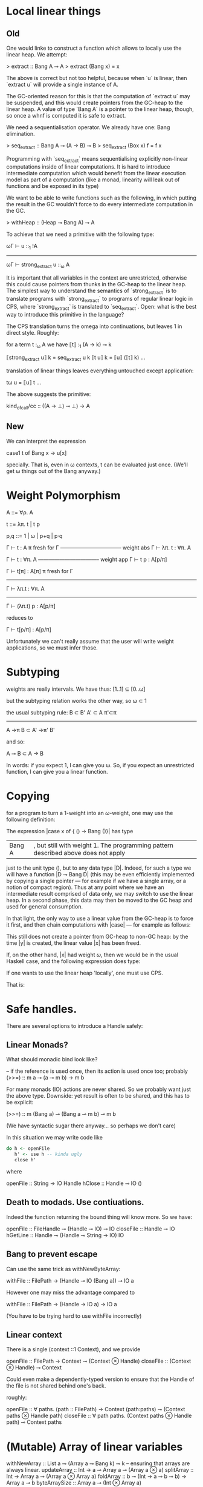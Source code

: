 * Local linear things

** Old
One would linke to construct a function which allows to locally use
the linear heap. We attempt:

> extract :: Bang A ⊸ A
> extract (Bang x) = x


The above is correct but not too helpful, because when `u` is linear, then
`extract u` will provide a single instance of A.

The GC-oriented reason for this is that the computation of `extract
u` may be suspended, and this would create pointers from the
GC-heap to the linear heap. A value of type `Bang A` is a pointer
to the linear heap, though, so once a whnf is computed it is safe
to extract.

We need a sequentialisation operator. We already have one: Bang
elimination.

> seq_extract :: Bang A ⊸ (A → B) ⊸ B
> seq_extract (Box x) f = f x

Programming with `seq_extract` means sequentialising explicitly
non-linear computations inside of linear computations. It is hard
to introduce intermediate computation which would benefit from the
linear execution model as part of a computation (like a monad,
linearity will leak out of functions and be exposed in its type)


We want to be able to write functions such as the following, in
which putting the result in the GC wouldn't force to do every
intermediate computation in the GC.

> withHeap :: (Heap ⊸ Bang A) ⊸ A

To achieve that we need a primitive with the following type:

   ωΓ ⊢ u ::_1 !A
------------------------------
ωΓ ⊢ strong_extract u ::_ω A

It is important that all variables in the context are unrestricted,
otherwise this could cause pointers from thunks in the GC-heap to
the linear heap. The simplest way to understand the semantics of
`strong_extract` is to translate programs with `strong_extract` to
programs of regular linear logic in CPS, where `strong_extract` is
translated to `seq_extract`. Open: what is the best way to
introduce this primitive in the language?


The CPS translation turns the omega into continuations, but
leaves 1 in direct style. Roughly:

for a term t :_ω A we have ⟦t⟧ :_1 (A → k) ⊸ k


⟦strong_extract u⟧ k = seq_extract u k
⟦t u⟧ k = ⟦u⟧ (⟦t⟧ k)
…


translation of linear things leaves everything untouched except
application:

tω u = ⟦u⟧ t
…


The above suggests the primitive:


kind_of_call/cc :: ((A → ⊥) ⊸ ⊥) → A
** New

We can interpret the expression 

case1 t of Bang x -> u[x]

specially. That is, even in ω contexts, t can be evaluated just
once. (We'll get ω things out of the Bang anyway.)

* Weight Polymorphism 


A ::= ∀ρ. A


t ::= λπ. t | t p

p,q ::= 1 | ω | p+q | p·q


        Γ ⊢ t : A    π fresh for Γ
  ----------------------------------- weight abs
          Γ ⊢ λπ. t : ∀π. A


         Γ ⊢ t : ∀π. A
   ----------------------------------- weight app
         Γ ⊢ t p : A[p/π]



 Γ ⊢ t[π] : A[π]    π fresh for Γ
-----------------------------------
  Γ ⊢ λπ.t : ∀π. A
---------------------------------------
    Γ ⊢ (λπ.t) p : A[p/π]


reduces to


  Γ ⊢ t[p/π] : A[p/π]


Unfortunately we can't really assume that the user will write weight
applications, so we must infer those.
* Subtyping

weights are really intervals. We have thus:
[1..1] ⊆ [0..ω]

but the subtyping relation works the other way, so
ω ⊂ 1

the usual subtyping rule:
B ⊂ B'  A' ⊂ A  π'⊂π
----------------------
A ->π B  ⊂ A' ->π' B'

and so:

  A ⊸ B  ⊂  A -> B

In words: if you expect 1, I can give you ω. So, if you expect an
unrestricted function, I can give you a linear function.


* Copying
for a program to turn a $1$-weight into an $ω$-weight, one may use
the following definition:
\begin{code}
data Bang A = Bang ωA
\end{code}

The expression |case x of { () -> Bang ()}| has type
|Bang A|, but still with weight 1.  The programming pattern described above does not apply
just to the unit type $()$, but to any data type |D|. Indeed, for such
a type we will have a function |D ⊸ Bang D| (this may be even
efficiently implemented by copying a single pointer --- for example if
we have a single array, or a notion of compact region).  Thus at any
point where we have an intermediate result comprised of data only, we
may switch to use the linear heap. In a second phase, this data may
then be moved to the GC heap and used for general consumption.

In that light, the only way to use a linear value from the GC-heap is
to force it first, and then chain computations with |case| --- for
example as follows:
\begin{code}
let x = _1 ()
case ( case x of { () -> Bang () }) of {
  Bang y -> ()
}
\end{code}
This still does not create a pointer from GC-heap to non-GC heap: by the
time |y| is created, the linear value |x| has been freed.

If, on the other hand, |x| had weight $ω$, then we would be in the
usual Haskell case, and the following expression does type:
\begin{code}
let x = _ ω ()
let y = _ ω ( case x of { () -> () } )
in ()
\end{code}

If one wants to use the linear heap 'locally', one must use CPS.

That is:

\begin{code}
doSomethingWithLinearHeap :: (A ⊸ Bang B) ⊸ A ⊸ (B → C) ⊸ C
doSomethingWithLinearHeap f x k = case f x of
  Bang y -> k y

doSomethingWithLinearHeap :: Bang B ⊸ (B → C) ⊸ C
doSomethingWithLinearHeap x k = case x of
  Bang y -> k y
\end{code}

* Safe handles.

There are several options to introduce a Handle safely:

** Linear Monads?
What should monadic bind look like?

-- if the reference is used once, then its action is used once too; probably
(>>=) :: m a ⊸ (a ⊸ m b) → m b

For many monads (IO) actions are never shared. So we probably want just the above type.
Downside: yet result is often to be shared, and this has to be explicit:

(>>=) :: m (Bang a) ⊸ (Bang a ⊸ m b) ⊸ m b

(We have syntactic sugar there anyway... so perhaps we don't care)


In this situation we may write code like

#+BEGIN_SRC haskell
do h <- openFile
   h' <- use h -- kinda ugly
   close h'
#+END_SRC

where

openFile :: String -> IO Handle
hClose :: Handle ⊸ IO ()

** Death to modads. Use contiuations.
Indeed the function returning the bound thing will know more. So we
have:

openFile :: FileHandle ⊸ (Handle ⊸ IO) ⊸ IO
closeFile :: Handle ⊸ IO
hGetLine :: Handle ⊸ (Handle ⊸ String -> IO) IO

** Bang to prevent escape

Can use the same trick as withNewByteArray:

withFile :: FilePath -> (Handle ⊸ IO (Bang a)) ⊸ IO a

However one may miss the advantage compared to

withFile :: FilePath -> (Handle -> IO a) -> IO a

(You have to be trying hard to use withFile incorrectly)

** Linear context

There is a single (context ::1 Context), and we provide

openFile :: FilePath -> Context ⊸ (Context ⊗ Handle)
closeFile :: (Context ⊗ Handle) ⊸ Context

Could even make a dependently-typed version to ensure that the Handle
of the file is not shared behind one's back.

roughly:

openFile :: ∀ paths. (path :: FilePath) -> Context (path:paths) ⊸ (Context paths ⊗ Handle path)
closeFile :: ∀ path paths. (Context paths ⊗ Handle path) ⊸ Context paths

* (Mutable) Array of linear variables

withNewArray :: List a ⊸ (Array a ⊸ Bang k) ⊸ k -- ensuring that arrays are always linear.
updateArray :: Int → a ⊸ Array a ⊸ (Array a ⊗ a)
splitArray :: Int → Array a ⊸ (Array a ⊗ Array a)
foldArray :: b ⊸ (Int → a ⊸ b ⊸ b) → Array a ⊸ b
byteArraySize :: Array a ⊸ (Int ⊗ Array a)

Denotational Semantics:

type Array = List

withNewArray xs k = case k xs of
  Bang r -> r -- note case-bang eval rule.

byteArraySizeThus intermidiate stuff in "k xs" will use the linear heap.

updateArray 0 y (x:xs) = (x, y:xs)
updateArray n y [] = (error "array too small!") y
updateArray n y (x:xs) = case updateArray (n-1) y xs of
  (y',xs') -> (y',x:xs')

splitArray n [] = []
splitArray 0 xs = ([],xs)
splitArray n (x:xs) = case splitArray (n-1) xs of
  (ys,zs) -> (x:ys,zs)

foldArray = foldr

byteArraySize [] = (0,[])
byteArraySize (x:xs) = case byteArraySize xs of
  (n,ys) -> (1+n,y:ys)

* Proof of consistency for dyn. semantics

We extend the reduction with types, as follows:

   Γ:t  ⇓ρ  Δ:z
becomes:
  Ξ ⊢ (Γ|t ⇓ Δ|z) :ρ A, Σ

where
Ξ : free variables
Γ,Δ: heap states
t,z : term states
Σ : stack (pairs of term and type)


Then we can prove

if Ξ ⊢ (Γ|t :ρ A),Σ then Ξ ⊢ (Δ|z :ρ A),Σ

where Ξ ⊢ (Γ|t :ρ A),Σ  ≝   Ξ ⊢ let Γ in (t,terms(Σ)) : (ρA⊗weighted_types(Σ))

Consistency of the heap is implied by well-typedness; so if we start
with a well-typed heap, we will obtain a consistent heap.


The rules are:

  Ξ, x:ωB ⊢ (Γ|e ⇓ Δ|z) :ρ A, Σ
---------------------------------------------------------- shared variable
  Ξ ⊢ (Γ,x :ω B = e | x  ⇓ Δ, x :ω B = z | z) :ρ A, Σ



  Ξ ⊢ (Γ|e ⇓ Δ|z) :1 A, Σ
-------------------------------------------- linear variable
  Ξ ⊢ (Γ,x :1 B = e| x  ⇓  Δ|z) :1 A,  Σ



  Ξ ⊢ (Γ,    x :ρq B = e1 |  t ⇓ Δ|z) :ρ A, Σ
------------------------------------------------- let
  Ξ ⊢ (Γ|let x :q B  = e1 in t ⇓ Δ|z) :ρ A, Σ



    Ξ  ⊢  (Γ|e      ⇓ Δ|λy.u):ρ A →q B, x:qρ A, Σ
    Ξ  ⊢  (Δ|u[x/y] ⇓ Θ|z)   :ρ A →q B,         Σ
----------------------------------------------------- app
    Ξ  ⊢  (Γ|e x ⇓ Θ|z) :ρ B ,Σ


  Ξ,y:pqρ A ⊢ (Γ|e ⇓ Δ|c x) :qρ D, u:ρ C, Σ
  Ξ ⊢ (Δ|u[x/y] ⇓ Θ|z) :ρ C, Σ
---------------------------------------------------- case
  Ξ ⊢ (Γ|case[q] e of {c y ↦ u} ⇓ Θ|z) :ρ C, Σ


TODO: case1  Bang


** Small step version


  Γ,z ↦ let x :q B  = e1 in t :ρ A  ⊢ z,Σ   ⟶   Γ,x :qρ B  = e1, z ↦ t ⊢ z:ρ A,Σ
  Γ,z ↦ e x ⊢ z,Σ                           ⟶   Γ,z' ↦ e ⊢ z' ,x :qρ A,Σ
  Γ,z ↦ λy. u ⊢ z,x,Σ                       ⟶  Γ,z' ↦ u[x/y] ⊢ z',Σ

This is ugly and should be polarized.
